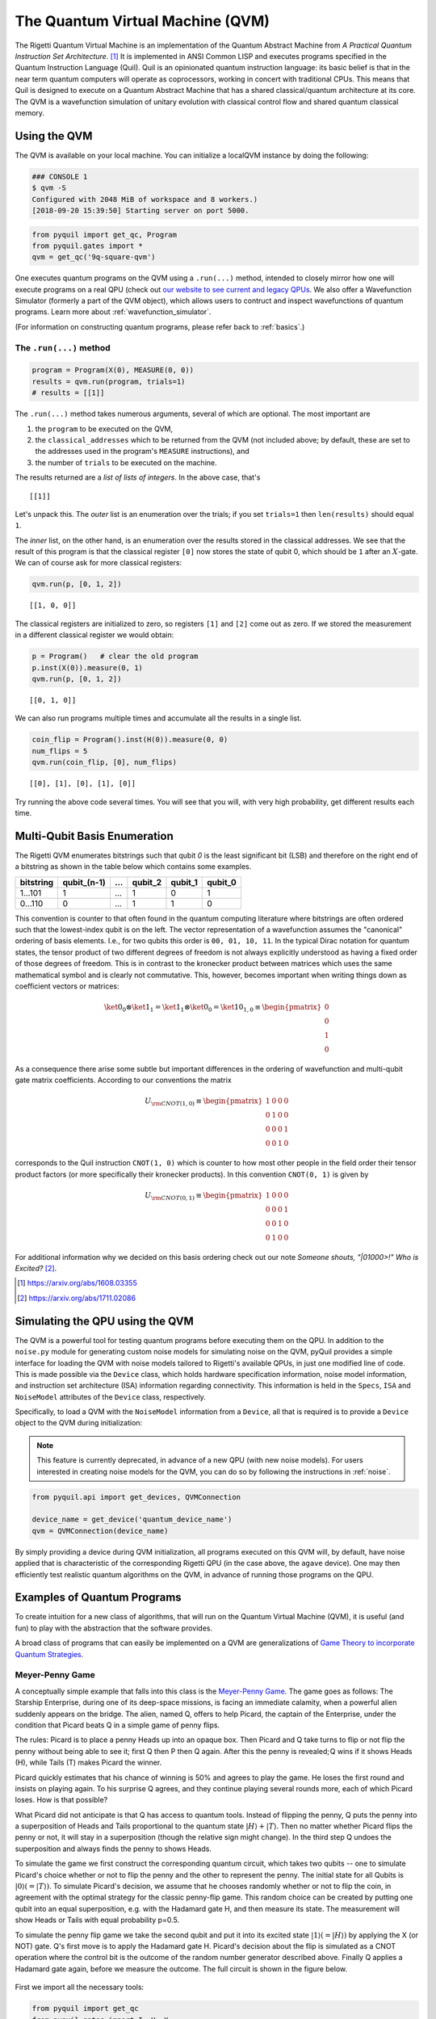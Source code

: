 .. _qvm:

The Quantum Virtual Machine (QVM)
=================================

The Rigetti Quantum Virtual Machine is an implementation of the Quantum Abstract Machine from
*A Practical Quantum Instruction Set Architecture*. [1]_  It is implemented in ANSI Common LISP and
executes programs specified in the Quantum Instruction Language (Quil). Quil is an opinionated
quantum instruction language: its basic belief is that in the near term quantum computers will
operate as coprocessors, working in concert with traditional CPUs.  This means that Quil is
designed to execute on a Quantum Abstract Machine that has a shared classical/quantum architecture
at its core. The QVM is a wavefunction simulation of unitary evolution with classical control flow
and shared quantum classical memory.

.. _qvm_use:

Using the QVM
-------------
The QVM is available on your local machine. You can initialize a localQVM instance by doing the following:


.. code:: python

    ### CONSOLE 1
    $ qvm -S
    Configured with 2048 MiB of workspace and 8 workers.)
    [2018-09-20 15:39:50] Starting server on port 5000.


.. code:: python

    from pyquil import get_qc, Program
    from pyquil.gates import *
    qvm = get_qc('9q-square-qvm')


One executes quantum programs on the QVM using a ``.run(...)`` method, intended to closely mirror how one will execute programs on a
real QPU (check out `our website to see current and legacy QPUs <rigetti.com/qpu>`_. We also offer a Wavefunction Simulator
(formerly a part of the QVM object), which allows users to contruct and inspect wavefunctions of quantum programs. Learn more
about :ref:`wavefunction_simulator`.

(For information on constructing quantum programs, please refer back to :ref:`basics`.)

The ``.run(...)`` method
~~~~~~~~~~~~~~~~~~~~~~~~

.. code:: python

    program = Program(X(0), MEASURE(0, 0))
    results = qvm.run(program, trials=1)
    # results = [[1]]

The ``.run(...)`` method takes numerous arguments, several of which are optional. The most important
are

1. the ``program`` to be executed on the QVM,
2. the ``classical_addresses`` which to be returned from the QVM (not included above; by default, these are set to the addresses used in the program's ``MEASURE`` instructions), and
3. the number of ``trials`` to be executed on the machine.

The results returned are a *list of lists of integers*. In the above case, that's

.. parsed-literal::

    [[1]]

Let's unpack this. The *outer* list is an
enumeration over the trials; if you set ``trials=1`` then ``len(results)`` should equal ``1``.

The *inner* list, on the other hand, is an enumeration over the results stored in the classical
addresses. We see that the result of this program is that the classical register ``[0]`` now stores
the state of qubit 0, which should be ``1`` after an :math:`X`-gate. We
can of course ask for more classical registers:

.. code:: python

    qvm.run(p, [0, 1, 2])

.. parsed-literal::

    [[1, 0, 0]]

The classical registers are initialized to zero, so registers ``[1]``
and ``[2]`` come out as zero. If we stored the measurement in a
different classical register we would obtain:

.. code:: python

    p = Program()   # clear the old program
    p.inst(X(0)).measure(0, 1)
    qvm.run(p, [0, 1, 2])

.. parsed-literal::

    [[0, 1, 0]]

We can also run programs multiple times and accumulate all the results
in a single list.

.. code:: python

    coin_flip = Program().inst(H(0)).measure(0, 0)
    num_flips = 5
    qvm.run(coin_flip, [0], num_flips)

.. parsed-literal::

    [[0], [1], [0], [1], [0]]

Try running the above code several times. You will see that you will,
with very high probability, get different results each time.

Multi-Qubit Basis Enumeration
-----------------------------

The Rigetti QVM enumerates bitstrings such that qubit `0` is the least significant bit (LSB)
and therefore on the right end of a bitstring as shown in the table below which contains some
examples.

=============== ============= ===== ========= ========= =========
 bitstring       qubit_(n-1)   ...   qubit_2   qubit_1   qubit_0
=============== ============= ===== ========= ========= =========
  1...101                  1   ...         1         0         1
  0...110                  0   ...         1         1         0
=============== ============= ===== ========= ========= =========



This convention is counter to that often found in the quantum computing literature where
bitstrings are often ordered such that the lowest-index qubit is on the left.
The vector representation of a wavefunction assumes the "canonical" ordering of basis elements.
I.e., for two qubits this order is ``00, 01, 10, 11``.
In the typical Dirac notation for quantum states, the tensor product of two different degrees of
freedom is not always explicitly understood as having a fixed order of those degrees of freedom.
This is in contrast to the kronecker product between matrices which uses the same mathematical
symbol and is clearly not commutative.
This, however, becomes important when writing things down as coefficient vectors or matrices:

.. math::

    \ket{0}_0 \otimes \ket{1}_1 = \ket{1}_1 \otimes \ket{0}_0
    = \ket{10}_{1,0} \equiv \begin{pmatrix} 0 \\ 0 \\ 1 \\ 0 \end{pmatrix}

As a consequence there arise some subtle but important differences in the ordering of wavefunction
and multi-qubit gate matrix coefficients.
According to our conventions the matrix

.. math::

    U_{\rm CNOT(1,0)} \equiv
    \begin{pmatrix}
        1 & 0 & 0 & 0 \\
        0 & 1 & 0 & 0 \\
        0 & 0 & 0 & 1 \\
        0 & 0 & 1 & 0
    \end{pmatrix}

corresponds to the Quil instruction ``CNOT(1, 0)`` which is counter to how most other people in the
field order their tensor product factors (or more specifically their kronecker products).
In this convention ``CNOT(0, 1)`` is given by

.. math::

    U_{\rm CNOT(0,1)} \equiv
    \begin{pmatrix}
        1 & 0 & 0 & 0 \\
        0 & 0 & 0 & 1 \\
        0 & 0 & 1 & 0 \\
        0 & 1 & 0 & 0
    \end{pmatrix}

For additional information why we decided on this basis ordering check out our note
*Someone shouts, "|01000>!" Who is Excited?* [2]_.

.. [1] https://arxiv.org/abs/1608.03355
.. [2] https://arxiv.org/abs/1711.02086

Simulating the QPU using the QVM
--------------------------------

The QVM is a powerful tool for testing quantum programs before executing them on the QPU. In
addition to the ``noise.py`` module for generating custom noise models for simulating noise on the
QVM, pyQuil provides a simple interface for loading the QVM with noise models tailored to Rigetti's
available QPUs, in just one modified line of code. This is made possible via the ``Device`` class,
which holds hardware specification information, noise model information, and instruction set
architecture (ISA) information regarding connectivity. This information is held in the ``Specs``,
``ISA`` and ``NoiseModel`` attributes of the ``Device`` class, respectively.

Specifically, to load a QVM with the ``NoiseModel`` information from a ``Device``, all that is
required is to provide a ``Device`` object to the QVM during initialization:

.. note::

    This feature is currently deprecated, in advance of a new QPU (with new noise models). For users interested in
    creating noise models for the QVM, you can do so by following the instructions in :ref:`noise`.

.. code:: python

    from pyquil.api import get_devices, QVMConnection

    device_name = get_device('quantum_device_name')
    qvm = QVMConnection(device_name)

By simply providing a device during QVM initialization, all programs executed on this QVM will, by
default, have noise applied that is characteristic of the corresponding Rigetti QPU (in the case
above, the ``agave`` device). One may then efficiently test realistic quantum algorithms on the QVM,
in advance of running those programs on the QPU.

Examples of Quantum Programs
----------------------------

To create intuition for a new class of algorithms, that will run on the Quantum Virtual Machine (QVM), it is useful (and
fun) to play with the abstraction that the software provides.

A broad class of programs that can easily be implemented on a QVM are generalizations of
`Game Theory to incorporate Quantum Strategies <https://arxiv.org/abs/quant-ph/0611234>`_.

Meyer-Penny Game
~~~~~~~~~~~~~~~~

A conceptually simple example that falls into this class is the
`Meyer-Penny Game <https://link.aps.org/doi/10.1103/PhysRevLett.82.1052>`_. The game goes as follows: The Starship
Enterprise, during one of its deep-space missions, is facing an immediate calamity, when a powerful alien suddenly
appears on the bridge. The alien, named Q, offers to help Picard, the captain of the Enterprise, under the condition
that Picard beats Q in a simple game of penny flips.

The rules: Picard is to place a penny Heads up into an opaque box. Then Picard and Q take turns to flip or not flip the
penny without being able to see it; first Q then P then Q again. After this the penny is revealed; Q wins if it shows
Heads (H), while Tails (T) makes Picard the winner.

Picard quickly estimates that his chance of winning is 50% and agrees to play the game. He loses the first round and
insists on playing again. To his surprise Q agrees, and they continue playing several rounds more, each of which Picard
loses. How is that possible?

What Picard did not anticipate is that Q has access to quantum tools. Instead of flipping the penny, Q puts the penny
into a superposition of Heads and Tails proportional to the quantum state :math:`|H\rangle+|T\rangle`. Then no matter
whether Picard flips the penny or not, it will stay in a superposition (though the relative sign might change). In the
third step Q undoes the superposition and always finds the penny to shows Heads.

To simulate the game we first construct the corresponding quantum circuit, which takes two qubits -- one to simulate
Picard's choice whether or not to flip the penny and the other to represent the penny. The initial state for all Qubits
is :math:`|0\rangle (= |T\rangle)`. To simulate Picard's decision, we assume that he chooses randomly whether or not to
flip the coin, in agreement with the optimal strategy for the classic penny-flip game. This random choice can be created
by putting one qubit into an equal superposition, e.g. with the Hadamard gate H, and then measure its state. The
measurement will show Heads or Tails with equal probability p=0.5.

To simulate the penny flip game we take the second qubit and put it into its excited state
:math:`|1\rangle (= |H\rangle)` by applying the X (or NOT) gate. Q's first move is to apply the Hadamard gate H.
Picard's decision about the flip is simulated as a CNOT operation where the control bit is the outcome of the random
number generator described above. Finally Q applies a Hadamard gate again, before we measure the outcome. The full
circuit is shown in the figure below.

.. figure:: images/MeyerPennyGame.png
    :align: center
    :figwidth: 65%

First we import all the necessary tools:

.. code-block:: python

    from pyquil import get_qc
    from pyquil.gates import I, H, X
    from pyquil import Program
    from pyquil.api import WavefunctionSimulator
    prog = Program()
    ro = prog.declare('classical_register', 'BIT', 2)
    qvm = get_qc('9q-generic-qvm')

Then we need to define two registers that will be used for the measurement of Picard's decision bit and the final answer
of the penny tossing game.

.. code-block:: python

    prog = Program()
    ro = prog.declare('classical_register', 'BIT', 2)
    picard_register = ["1"]
    answer_register = ["0"]

Moreover we need to encode the two different actions of Picard, which conceptually is equivalent to an `if-else` control
flow as:

.. code-block:: python

    then_branch = Program(X(0))
    else_branch = Program(I(0))


and then wire it all up into the overall measurement circuit:

.. code-block:: python

   prog = (Program()
       # Prepare Qubits in Heads state or superposition, respectively
       .inst(X(0), H(1))
       # Q puts the penny into a superposition
       .inst(H(0))
       # Picard makes a decision and acts accordingly
       .measure(1, picard_register)
       .if_then(picard_register, then_branch, else_branch)
       # Q undoes his superposition operation
       .inst(H(0))
       # The outcome is recorded into the answer register
       .measure(0, answer_register))


Finally we play the game several times

.. code-block:: python

   qvm.run_and_measure(prog, [0, 1], 10)


and record the register outputs as

.. code-block:: python

   [[1, 1],
    [1, 1],
    [1, 0],
    [1, 0],
    [1, 0],
    [1, 0],
    [1, 1],
    [1, 1],
    [1, 0],
    [1, 0]]

Remember that the first number is the outcome of the game (value of the `answer_register`) whereas the second number is
the outcome of Picard’s decision (value of the `picard_register`).

Indeed, no matter what Picard does, Q will always win!

Exercises
~~~~~~~~~

Prisoner's Dilemma
__________________

A classic strategy game is the `prisoner's dilemma <https://en.wikipedia.org/wiki/Prisoner%27s_dilemma>`_ where two
prisoners get the minimal penalty if they collaborate and stay silent, get zero penalty if one of them defects and the
other collaborates (incurring maximum penalty) and get intermediate penalty if they both defect. This game has an
equilibrium where both defect and incur intermediate penalty.

However, things change dramatically when we allow for quantum strategies leading to the
`Quantum Prisoner's Dilemma <https://arxiv.org/abs/quant-ph/9806088>`_.

Can you design a program that simulates this game?
